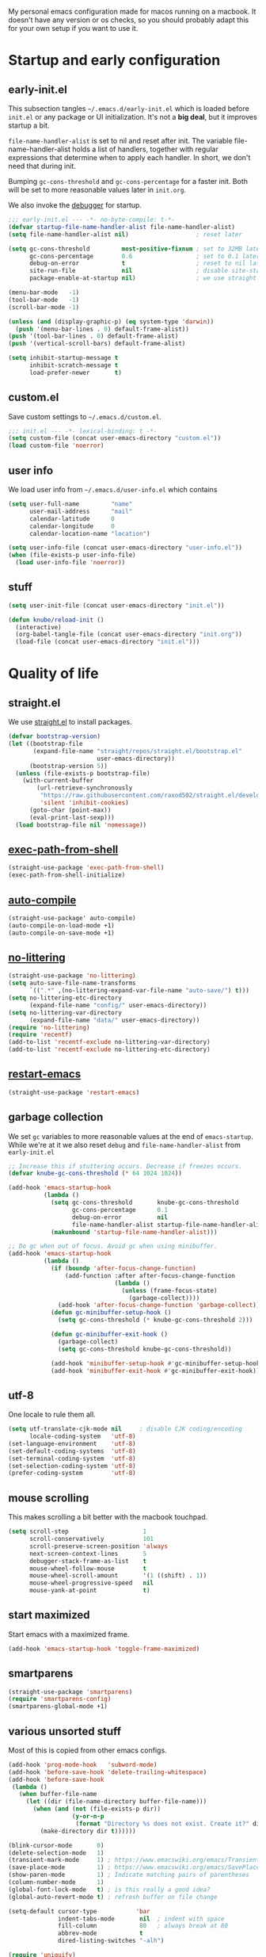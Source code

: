 #+PROPERTY: header-args :tangle yes :results silent
My personal emacs configuration made for macos running on a macbook. It doesn't
have any version or os checks, so you should probably adapt this for your own
setup if you want to use it.

* Startup and early configuration
** early-init.el
This subsection tangles =~/.emacs.d/early-init.el= which is loaded before
=init.el= or any package or UI initialization. It's not a *big deal*, but it
improves startup a bit.

=file-name-handler-alist= is set to nil and reset after init. The
variable file-name-handler-alist holds a list of handlers, together
with regular expressions that determine when to apply each handler. In
short, we don't need that during init.

Bumping =gc-cons-threshold= and =gc-cons-percentage= for a faster
init. Both will be set to more reasonable values later in =init.org=.

We also invoke the [[https://www.gnu.org/software/emacs/manual/html_node/elisp/Error-Debugging.html][debugger]] for startup.

#+begin_src emacs-lisp :tangle early-init.el
;;; early-init.el --- -*- no-byte-compile: t-*-
(defvar startup-file-name-handler-alist file-name-handler-alist)
(setq file-name-handler-alist nil)                   ; reset later

(setq gc-cons-threshold         most-positive-fixnum ; set to 32MB later
      gc-cons-percentage        0.6                  ; set to 0.1 later
      debug-on-error            t                    ; reset to nil later
      site-run-file             nil                  ; disable site-start.el
      package-enable-at-startup nil)                 ; we use straight.el

(menu-bar-mode   -1)
(tool-bar-mode   -1)
(scroll-bar-mode -1)

(unless (and (display-graphic-p) (eq system-type 'darwin))
  (push '(menu-bar-lines . 0) default-frame-alist))
(push '(tool-bar-lines . 0) default-frame-alist)
(push '(vertical-scroll-bars) default-frame-alist)

(setq inhibit-startup-message t
      inhibit-scratch-message t
      load-prefer-newer       t)
#+end_src

** custom.el
Save custom settings to =~/.emacs.d/custom.el=.
#+begin_src emacs-lisp
;;; init.el --- -*- lexical-binding: t -*-
(setq custom-file (concat user-emacs-directory "custom.el"))
(load custom-file 'noerror)
#+end_src

** user info
We load user info from =~/.emacs.d/user-info.el= which contains
#+begin_src emacs-lisp :tangle no
(setq user-full-name         "name"
      user-mail-address      "mail"
      calendar-latitude      0
      calendar-longitude     0
      calendar-location-name "location")
#+end_src

#+begin_src emacs-lisp
(setq user-info-file (concat user-emacs-directory "user-info.el"))
(when (file-exists-p user-info-file)
  (load user-info-file 'noerror))
#+end_src

** stuff
#+begin_src emacs-lisp
(setq user-init-file (concat user-emacs-directory "init.el"))

(defun knube/reload-init ()
  (interactive)
  (org-babel-tangle-file (concat user-emacs-directory "init.org"))
  (load-file (concat user-emacs-directory "init.el")))
#+end_src

* Quality of life
** straight.el
We use [[https://github.com/raxod502/straight.el/tree/develop][straight.el]] to install packages.
#+begin_src emacs-lisp
(defvar bootstrap-version)
(let ((bootstrap-file
       (expand-file-name "straight/repos/straight.el/bootstrap.el"
                         user-emacs-directory))
      (bootstrap-version 5))
  (unless (file-exists-p bootstrap-file)
    (with-current-buffer
        (url-retrieve-synchronously
         "https://raw.githubusercontent.com/raxod502/straight.el/develop/install.el"
         'silent 'inhibit-cookies)
      (goto-char (point-max))
      (eval-print-last-sexp)))
  (load bootstrap-file nil 'nomessage))
#+end_src

** [[https://github.com/purcell/exec-path-from-shell][exec-path-from-shell]]
#+begin_src emacs-lisp
(straight-use-package 'exec-path-from-shell)
(exec-path-from-shell-initialize)
#+end_src

** [[https://github.com/emacscollective/auto-compile][auto-compile]]
#+begin_src emacs-lisp
(straight-use-package' auto-compile)
(auto-compile-on-load-mode +1)
(auto-compile-on-save-mode +1)
#+end_src

** [[https://github.com/emacscollective/no-littering][no-littering]]
#+begin_src emacs-lisp
(straight-use-package 'no-littering)
(setq auto-save-file-name-transforms
      `((".*" ,(no-littering-expand-var-file-name "auto-save/") t)))
(setq no-littering-etc-directory
      (expand-file-name "config/" user-emacs-directory))
(setq no-littering-var-directory
      (expand-file-name "data/" user-emacs-directory))
(require 'no-littering)
(require 'recentf)
(add-to-list 'recentf-exclude no-littering-var-directory)
(add-to-list 'recentf-exclude no-littering-etc-directory)
#+end_src

** [[https://github.com/iqbalansari/restart-emacs][restart-emacs]]
#+begin_src emacs-lisp
(straight-use-package 'restart-emacs)
#+end_src

** garbage collection
We set =gc= variables to more reasonable values at the end of =emacs-startup=.
While we're at it we also reset =debug= and =file-name-handler-alist= from
=early-init.el=
#+begin_src emacs-lisp
;; Increase this if stuttering occurs. Decrease if freezes occurs.
(defvar knube-gc-cons-threshold (* 64 1024 1024))

(add-hook 'emacs-startup-hook
          (lambda ()
            (setq gc-cons-threshold       knube-gc-cons-threshold
                  gc-cons-percentage      0.1
                  debug-on-error          nil
                  file-name-handler-alist startup-file-name-handler-alist)
            (makunbound 'startup-file-name-handler-alist)))

;; Do gc when out of focus. Avoid gc when using minibuffer.
(add-hook 'emacs-startup-hook
          (lambda ()
            (if (boundp 'after-focus-change-function)
                (add-function :after after-focus-change-function
                              (lambda ()
                                (unless (frame-focus-state)
                                  (garbage-collect))))
              (add-hook 'after-focus-change-function 'garbage-collect))
            (defun gc-minibuffer-setup-hook ()
              (setq gc-cons-threshold (* knube-gc-cons-threshold 2)))

            (defun gc-minibuffer-exit-hook ()
              (garbage-collect)
              (setq gc-cons-threshold knube-gc-cons-threshold))

            (add-hook 'minibuffer-setup-hook #'gc-minibuffer-setup-hook)
            (add-hook 'minibuffer-exit-hook #'gc-minibuffer-exit-hook)))
#+end_src

** utf-8
One locale to rule them all.
#+begin_src emacs-lisp
(setq utf-translate-cjk-mode nil     ; disable CJK coding/encoding
      locale-coding-system   'utf-8)
(set-language-environment    'utf-8)
(set-default-coding-systems  'utf-8)
(set-terminal-coding-system  'utf-8)
(set-selection-coding-system 'utf-8)
(prefer-coding-system        'utf-8)
#+end_src

** mouse scrolling
This makes scrolling a bit better with the macbook touchpad.
#+begin_src emacs-lisp
(setq scroll-step                     1
      scroll-conservatively           101
      scroll-preserve-screen-position 'always
      next-screen-context-lines       5
      debugger-stack-frame-as-list    t
      mouse-wheel-follow-mouse        t
      mouse-wheel-scroll-amount       '(1 ((shift) . 1))
      mouse-wheel-progressive-speed   nil
      mouse-yank-at-point             t)
#+end_src

** start maximized
Start emacs with a maximized frame.
#+begin_src emacs-lisp
(add-hook 'emacs-startup-hook 'toggle-frame-maximized)
#+end_src

** smartparens
#+begin_src emacs-lisp
(straight-use-package 'smartparens)
(require 'smartparens-config)
(smartparens-global-mode +1)
#+end_src

** various unsorted stuff
Most of this is copied from other emacs configs.
#+begin_src emacs-lisp
(add-hook 'prog-mode-hook   'subword-mode)
(add-hook 'before-save-hook 'delete-trailing-whitespace)
(add-hook 'before-save-hook
 (lambda ()
   (when buffer-file-name
     (let ((dir (file-name-directory buffer-file-name)))
       (when (and (not (file-exists-p dir))
                  (y-or-n-p
                   (format "Directory %s does not exist. Create it?" dir)))
         (make-directory dir t))))))

(blink-cursor-mode       0)
(delete-selection-mode   1)
(transient-mark-mode     1) ; https://www.emacswiki.org/emacs/TransientMarkMode
(save-place-mode         1) ; https://www.emacswiki.org/emacs/SavePlace
(show-paren-mode         1) ; Indicate matching pairs of parentheses
(column-number-mode      1)
(global-font-lock-mode   t) ; is this really a good idea?
(global-auto-revert-mode t) ; refresh buffer on file change

(setq-default cursor-type           'bar
              indent-tabs-mode       nil  ; indent with space
              fill-column            80   ; always break at 80
              abbrev-mode            t
              dired-listing-switches "-alh")

(require 'uniquify)
(setq uniquify-buffer-name-style          'forward ; unique buffer names
      show-paren-delay                    0.0
      tab-width                           2
      delete-selection-mode               t
      sentence-end-double-space           nil
      vc-follow-symlinks                  t
      default-directory                   "~/"
      confirm-kill-emacs                  'y-or-n-p
      require-final-newline               t
      visible-bell                        t
      save-interprogram-paste-before-kill t
      apropos-do-all                      t
      save-abbrevs                        'silently
      large-file-warning-threshold        (* 15 1024 1024)
      global-mark-ring-max                500  ; we have buttloads of
      mark-ring-max                       500  ; memory, might as well
      kill-ring-max                       500) ; use it

(fset 'yes-or-no-p 'y-or-n-p)

(setq backup-directory-alist `((".*" . ,temporary-file-directory)))
(setq auto-save-file-name-transforms `((".*" ,temporary-file-directory t)))
#+end_src

** macos keys
We set command to meta and fn to super, option is unbound due to various special
character inpüts.
#+begin_src emacs-lisp
(setq mac-command-modifier      'meta
      mac-option-modifier       nil
      mac-right-option-modifier nil
      mac-function-modifier     'super)
#+end_src

** which-key
Display keybidings with [[https://github.com/justbur/emacs-which-key][which-key]].
#+begin_src emacs-lisp
(straight-use-package 'which-key)
(setq which-key-idle-delay    0.5
      which-key-separator     " "
      which-key-sort-order    'which-key-description-order
      which-key-prefix-prefix "+")
(which-key-mode +1)
#+end_src

** [[https://github.com/bbatsov/crux][crux]]
#+begin_src emacs-lisp
(straight-use-package 'crux)

(global-set-key (kbd "C-c o") 'crux-open-with)

(global-set-key [remap kill-line]       #'crux-smart-kill-line)
(global-set-key [remap kill-whole-line] #'crux-kill-whole-line)
(global-set-key (kbd "C-S-k")           #'crux-kill-line-backwards)
(global-set-key (kbd "s-k")             #'crux-kill-and-join-forward)

(global-set-key [remap move-beginning-of-line] #'crux-move-beginning-of-line)

(global-set-key [(control shift return)] 'crux-smart-open-line-above)
(global-set-key [(shift return)]         'crux-smart-open-line)

(global-set-key (kbd "C-c n") 'crux-cleanup-buffer-or-region)
(global-set-key (kbd "C-c f") 'crux-recentf-find-file)
(global-set-key (kbd "C-c F") 'crux-recentf-find-directory)
(global-set-key (kbd "C-c u") 'crux-view-url)
(global-set-key (kbd "C-c e") 'crux-eval-and-replace)
(global-set-key (kbd "C-c D") 'crux-delete-file-and-buffer)
(global-set-key (kbd "C-c c") 'crux-copy-file-preserve-attributes)
(global-set-key (kbd "C-c d") 'crux-duplicate-current-line-or-region)
(global-set-key (kbd "C-c r") 'crux-rename-file-and-buffer)
(global-set-key (kbd "C-c t") 'crux-visit-term-buffer)
(global-set-key (kbd "C-c k") 'crux-kill-other-buffers)


(global-set-key (kbd "C-c M-d") 'crux-duplicate-and-comment-current-line-or-region)
(global-set-key (kbd "C-c z")   'crux-indent-defun)
(global-set-key (kbd "C-c TAB") 'crux-indent-rigidly-and-copy-to-clipboard)

(global-set-key (kbd "C-x 4 t") 'crux-transpose-windows)

(global-set-key (kbd "C-x C-u") 'crux-upcase-region)
(global-set-key (kbd "C-x C-l") 'crux-downcase-region)
(global-set-key (kbd "C-x M-c") 'crux-capitalize-region)
#+end_src

** [[https://github.com/emacsmirror/undo-fu][undo-fu]]
#+begin_src emacs-lisp
(straight-use-package 'undo-fu)
(global-unset-key (kbd "C-_"))
(global-set-key [remap undo]  'undo-fu-only-undo)
(global-set-key (kbd "C-?")   'undo-fu-only-redo)
(global-set-key (kbd "C-x U") 'undo-fu-only-redo)

#+end_src

* UI
Everything remotely "UI"-related goes here.
** [[https://github.com/abo-abo/ace-window][ace-window]]
#+begin_src emacs-lisp
(straight-use-package 'ace-window)
(global-set-key (kbd "s-w") 'ace-window)
(global-set-key [remap other-window] 'ace-window)
#+end_src

** fonts
#+begin_src emacs-lisp
(set-face-attribute 'default        nil :family "Iosevka Fixed Extended"  :height 170 :weight 'medium)
(set-face-attribute 'fixed-pitch    nil :family "Iosevka Fixed Extended"  :height 170 :weight 'medium)
(set-face-attribute 'variable-pitch nil :family "Iosevka Fixed Extended"  :height 170 :weight 'medium)
#+end_src

emacs 27 introduced the new =:extend= face attribute. In turn, this makes my
org-blocks look weird when switching themes. This fixes it?
#+begin_src emacs-lisp
(defun knube/fix-org-blocks ()
  (interactive)
  (eval-after-load 'org
    (lambda ()
      (set-face-attribute
       'org-block nil :extend t)
      (set-face-attribute 'org-block-begin-line nil :extend t
                          :underline nil :overline nil
                          :slant 'italic)
      (set-face-attribute 'org-block-end-line nil :extend t
                          :underline nil :overline nil
                          :slant 'italic))))
#+end_src

** [[https://protesilaos.com/modus-themes/][modus-themes]]
We manually switch between light and dark theme with =M-x knube/toggle-themes=.
#+begin_src emacs-lisp
(straight-use-package 'modus-themes)

(setq modus-themes-org-blocks     'tinted-background
      modus-themes-scale-headings t)

(modus-themes-load-themes)
(modus-themes-load-operandi)

(setq knube/dark-theme-enabled-p nil)

(knube/fix-org-blocks)

(defun knube/toggle-themes ()
  (interactive)
  (modus-themes-toggle)
  (setq knube/dark-theme-enabled-p (not knube/dark-theme-enabled-p))
  (knube/fix-org-blocks))
#+end_src

** [[https://protesilaos.com/emacs/pulsar][pulsar]]
#+begin_src emacs-lisp
(straight-use-package '(pulsar :type git :repo "https://gitlab.com/protesilaos/pulsar.git"))

(pulsar-setup)

(customize-set-variable
 'pulsar-pulse-functions ; Read the doc string for why not `setq'
 '(recenter-top-bottom
   move-to-window-line-top-bottom
   reposition-window
   bookmark-jump
   other-window
   delete-window
   delete-other-windows
   forward-page
   backward-page
   scroll-up-command
   scroll-down-command
   windmove-right
   windmove-left
   windmove-up
   windmove-down
   windmove-swap-states-right
   windmove-swap-states-left
   windmove-swap-states-up
   windmove-swap-states-down
   tab-new
   tab-close
   tab-next
   org-next-visible-heading
   org-previous-visible-heading
   org-forward-heading-same-level
   org-backward-heading-same-level
   outline-backward-same-level
   outline-forward-same-level
   outline-next-visible-heading
   outline-previous-visible-heading
   outline-up-heading))

(setq pulsar-pulse t)
(setq pulsar-delay 0.055)
(setq pulsar-iterations 10)
(setq pulsar-face 'pulsar-magenta)

;; pulsar does not define any key bindings.  This is just a sample that
;; respects the key binding conventions.  Evaluate:
;;
;;     (info "(elisp) Key Binding Conventions")
;;
;; The author uses C-x l for `pulsar-pulse-line' and C-x L for
;; `pulsar-highlight-line'.
(let ((map global-map))
  (define-key map (kbd "C-c h p") #'pulsar-pulse-line)
  (define-key map (kbd "C-c h h") #'pulsar-highlight-line))
#+end_src

** [[https://protesilaos.com/emacs/logos][logos]]
#+begin_src emacs-lisp
(straight-use-package 'logos)

;;If you want to use outlines instead of page breaks (the ^L)
(with-eval-after-load 'org
  (setq logos-outlines-are-pages t)
  (setq logos-outline-regexp-alist
        `((emacs-lisp-mode . "^;;;+ ")
          (org-mode . "^\\*+ +")
          (t . ,(or outline-regexp logos--page-delimiter)))))

;; These apply when `logos-focus-mode' is enabled.  Their value is
;; buffer-local.
(setq-default logos-hide-mode-line nil
              logos-scroll-lock nil
              logos-variable-pitch nil
              logos-indicate-buffer-boundaries nil
              logos-buffer-read-only nil
              logos-olivetti nil)

(let ((map global-map))
  (define-key map [remap narrow-to-region] #'logos-narrow-dwim)
  (define-key map [remap forward-page]     #'logos-forward-page-dwim)
  (define-key map [remap backward-page]    #'logos-backward-page-dwim))
#+end_src

** modeline
*** [[https://github.com/tarsius/minions][minions]]
Conveniently stuffs all minor modes into one little icon.
#+begin_src emacs-lisp
(straight-use-package 'minions)

(setq minions-mode-line-lighter    "☰"
      minions-mode-line-delimiters '("" . ""))

(minions-mode +1)
#+end_src

*** [[https://github.com/dbordak/telephone-line][telephone-line]]
#+begin_src emacs-lisp
(straight-use-package 'telephone-line)

(setq telephone-line-lhs
      '((evil   . (telephone-line-evil-tag-segment
                   telephone-line-airline-position-segment))
        (accent . (telephone-line-buffer-name-segment))
        (nil    . (telephone-line-buffer-modified-segment)))

      telephone-line-rhs
      '((nil    . (telephone-line-minions-mode-segment))
        (accent . (telephone-line-vc-segment))
        (nil    . (telephone-line-misc-info-segment))))

(setq display-time-24hr-format            t
      display-time-day-and-date           t
      display-time-default-load-average   nil
      display-time-load-average           nil
      display-time-load-average-threshold nil)

(unless (equal "Battery status not available"
               (battery))
  (display-battery-mode +1))

(display-time-mode +1)
(telephone-line-mode +1)
#+end_src

** [[https://github.com/joostkremers/writeroom-mode][writeroom-mode]]
For an uncluttered and minimalistic writing experience.
#+begin_src emacs-lisp
(straight-use-package 'writeroom-mode)

(add-hook 'writeroom-mode-enable-hook #'(lambda () (text-scale-adjust 2)))
(add-hook 'writeroom-mode-disable-hook #'(lambda () (text-scale-adjust 0)))
#+end_src

** [[https://github.com/Fanael/rainbow-delimiters][rainbow-delimiters-mode]]
#+begin_src emacs-lisp
(straight-use-package 'rainbow-delimiters)
(add-hook 'prog-mode-hook 'rainbow-delimiters-mode)
#+end_src

** [[https://github.com/domtronn/all-the-icons.el][all-the-icons]]
Remember to do =M-x all-the-icons-install-fonts= if you don't have the fonts.
#+begin_src emacs-lisp
(straight-use-package 'all-the-icons)
#+end_src

* Completion
** emacs completion
*** [[https://github.com/raxod502/selectrum][selectrum]]
#+begin_src emacs-lisp
(straight-use-package 'selectrum)
(straight-use-package 'selectrum-prescient)

(selectrum-mode +1)
(selectrum-prescient-mode +1)
(prescient-persist-mode +1)
#+end_src

*** consult
[[https://github.com/minad/consult][consult]] builds on emacs' [[https://www.gnu.org/software/emacs/manual/html_node/elisp/Minibuffer-Completion.html][completing-read]]
#+begin_src emacs-lisp
(straight-use-package 'consult)

;; C-c bindings (mode-specific-map)
(global-set-key (kbd "C-c h") 'consult-history)
(global-set-key (kbd "C-c m") 'consult-mode-command)
(global-set-key (kbd "C-c k") 'consult-kmacro)

;; C-x bindings (ctl-x-map)
(global-set-key (kbd "C-x M-:") 'consult-complex-command)     ;; orig. repeat-complex-command
(global-set-key (kbd "C-x b")   'consult-buffer)              ;; orig. switch-to-buffer
(global-set-key (kbd "C-x 4 b") 'consult-buffer-other-window) ;; orig. switch-to-buffer-other-window
(global-set-key (kbd "C-x 5 b") 'consult-buffer-other-frame)  ;; orig. switch-to-buffer-other-frame
(global-set-key (kbd "C-x r b") 'consult-bookmark)            ;; orig. bookmark-jump
(global-set-key (kbd "C-x p b") 'consult-project-buffer)      ;; orig. project-switch-to-buffer

;; Custom M-# bindings for fast register access
(global-set-key (kbd "M-#")   'consult-register-load)
(global-set-key (kbd "M-'")   'consult-register-store) ;; orig. abbrev-prefix-mark (unrelated)
(global-set-key (kbd "C-M-#") 'consult-register)

;; Other custom bindings
(global-set-key (kbd "M-y")      'consult-yank-pop) ;; orig. yank-pop
(global-set-key (kbd "<help> a") 'consult-apropos)  ;; orig. apropos-command

;; M-g bindings (goto-map)
(global-set-key (kbd "M-g e")   'consult-compile-error)
(global-set-key (kbd "M-g f")   'consult-flymake)   ;; Alternative: consult-flycheck
(global-set-key (kbd "M-g g")   'consult-goto-line) ;; orig. goto-line
(global-set-key (kbd "M-g M-g") 'consult-goto-line) ;; orig. goto-line
(global-set-key (kbd "M-g o")   'consult-outline)   ;; Alternative: consult-org-heading
(global-set-key (kbd "M-g m")   'consult-mark)
(global-set-key (kbd "M-g k")   'consult-global-mark)
(global-set-key (kbd "M-g i")   'consult-imenu)
(global-set-key (kbd "M-g I")   'consult-imenu-multi)

;; M-s bindings (search-map)
(global-set-key (kbd "M-s d") 'consult-find)
(global-set-key (kbd "M-s D") 'consult-locate)
(global-set-key (kbd "M-s g") 'consult-grep)
(global-set-key (kbd "M-s G") 'consult-git-grep)
(global-set-key (kbd "M-s r") 'consult-ripgrep)
(global-set-key (kbd "M-s l") 'consult-line)
(global-set-key (kbd "M-s L") 'consult-line-multi)
(global-set-key (kbd "M-s m") 'consult-multi-occur)
(global-set-key (kbd "M-s k") 'consult-keep-lines)
(global-set-key (kbd "M-s u") 'consult-focus-lines)

;; Isearch integration
(global-set-key (kbd "M-s e") 'consult-isearch-history)
(define-key isearch-mode-map (kbd "M-e")   'consult-isearch-history) ;; orig. isearch-edit-string
(define-key isearch-mode-map (kbd "M-s e") 'consult-isearch-history) ;; orig. isearch-edit-string
(define-key isearch-mode-map (kbd "M-s l") 'consult-line)            ;; needed by consult-line to detect isearch
(define-key isearch-mode-map (kbd "M-s L") 'consult-line-multi)      ;; needed by consult-line to detect isearch

;; Minibuffer history
(define-key minibuffer-local-map (kbd "M-s") 'consult-history) ;; orig. next-matching-history-element
(define-key minibuffer-local-map (kbd "M-r") 'consult-history) ;; orig. previous-matching-history-element

;; Enable automatic preview at point in the *Completions* buffer. This is
;; relevant when you use the default completion UI.
(add-hook 'completion-list-mode-hook 'consult-preview-at-point-mode)

;; Optionally configure the register formatting. This improves the register
;; preview for `consult-register', `consult-register-load',
;; `consult-register-store' and the Emacs built-ins.
(setq register-preview-delay    0.5
      register-preview-function #'consult-register-format)

;; Optionally tweak the register preview window.
;; This adds thin lines, sorting and hides the mode line of the window.
(advice-add #'register-preview :override #'consult-register-window)

;; Optionally replace `completing-read-multiple' with an enhanced version.
(advice-add #'completing-read-multiple :override #'consult-completing-read-multiple)

;; Use Consult to select xref locations with preview
(setq xref-show-xrefs-function       #'consult-xref
      xref-show-definitions-function #'consult-xref)



;; Optionally configure preview. The default value
;; is 'any, such that any key triggers the preview.
;; (setq consult-preview-key 'any)
;; (setq consult-preview-key (kbd "M-."))
;; (setq consult-preview-key (list (kbd "<S-down>") (kbd "<S-up>")))
;; For some commands and buffer sources it is useful to configure the
;; :preview-key on a per-command basis using the `consult-customize' macro.
(with-eval-after-load 'consult
  (consult-customize
   consult-theme
   :preview-key '(:debounce 0.2 any)
   consult-ripgrep consult-git-grep consult-grep
   consult-bookmark consult-recent-file consult-xref
   consult--source-bookmark consult--source-recent-file
   consult--source-project-recent-file
   :preview-key (kbd "M-."))

  ;; Optionally configure the narrowing key.
  ;; Both < and C-+ work reasonably well.
  (setq consult-narrow-key "<")) ;; (kbd "C-+")
#+end_src

*** marginalia
[[https://github.com/minad/marginalia][marginalia]] adds annotations to minibuffer completions.
#+begin_src emacs-lisp
(straight-use-package 'marginalia)

(global-set-key (kbd "M-A") 'marginalia-cycle)
(define-key minibuffer-local-map (kbd "M-A") 'marginalia-cycle)

(marginalia-mode +1)
#+end_src

*** embark
[[https://github.com/oantolin/embark][embark]] provides a contextual menu through =embark-act=.
#+begin_src emacs-lisp
(straight-use-package 'embark)

(global-set-key (kbd "C-.")   'embark-act)      ;; pick some comfortable binding
(global-set-key (kbd "C-;")   'embark-dwim)     ;; good alternative: M-.
(global-set-key (kbd "C-h B") 'embark-bindings) ;; alternative for `describe-bindings'

;; Optionally replace the key help with a completing-read interface
(setq prefix-help-command #'embark-prefix-help-command)

(add-to-list 'display-buffer-alist
             '("\\`\\*Embark Collect \\(Live\\|Completions\\)\\*"
               nil
               (window-parameters (mode-line-format . none))))

(straight-use-package 'embark-consult)

(add-hook 'embark-collect-mode-hook 'consult-preview-at-point-mode)
#+end_src

** code completion
*** [[http://company-mode.github.io/][company-mode]]
#+begin_src emacs-lisp
(straight-use-package 'company)
(straight-use-package 'company-prescient)

(setq company-idle-delay                0.5
      company-show-numbers              t
      company-tooltip-limit             10
      company-minimum-prefix-length     2
      company-tooltip-align-annotations t
      ;; invert the navigation direction if the the completion
      ;; popup-isearch-match is displayed on top (happens near the bottom of
      ;; windows)
      company-tooltip-flip-when-above   t)

(global-company-mode +1)
(company-prescient-mode +1)
#+end_src

** [[https://github.com/joaotavora/yasnippet][yasnippet]]
#+begin_src emacs-lisp
(straight-use-package 'yasnippet)

(setq yas-snippet-dirs '("~/.emacs.d/snippets"))

(yas-global-mode +1)
#+end_src

* org-mode
org-mode is absolutely brilliant. Currently this section is a bit
/all-over-the-place/ and needs a proper "cleaning".
** org
#+begin_src emacs-lisp
(straight-use-package 'org-contrib)
(straight-use-package 'org)

(setq org-list-allow-alphabetical      t
      org-fontify-whole-heading-line   t
      org-startup-indented             nil  ; indent sections
      org-indent-indentation-per-level 0
      org-adapt-indentation            nil
      org-src-tab-acts-natively        t     ; tab works as in any major mode
      org-src-preserve-indentation     t
      org-log-into-drawer              t     ; wtf is this?
      org-src-fontify-natively         t     ; highlight code
      org-log-done                     'time ; add dates on completion of TODOs
      org-support-shift-select         t     ; select holding down shift
      org-startup-truncated            nil
      org-directory                    "~/Dropbox/org"
      org-agenda-files                 '("~/Dropbox/org/agenda/")
      org-ellipsis                     " ⤵"
      org-src-window-setup             'current-window
      org-latex-pdf-process            (list "latexmk -xelatex -f %f"))

(add-hook 'org-mode-hook (lambda ()
                           (add-to-list 'org-structure-template-alist
                                        '("se" . "src emacs-lisp"))))

(org-babel-do-load-languages 'org-babel-load-languages
                             '((emacs-lisp . t)
                               (latex      . t)))
#+end_src

** [[https://github.com/abo-abo/org-download][org-download]]
#+begin_src emacs-lisp
(straight-use-package 'org-download)
(setq-default org-download-image-dir "~/bilder/")
(add-hook 'dired-mode-hook 'org-download-enable)
(with-eval-after-load 'org
    (org-download-enable))
#+end_src

** [[https://github.com/xenodium/company-org-block][company-org-block]]
Triggers with "<" and lets us quickly find the correct
org-block. ='auto= immediately triggers =org-edit-special=.
#+begin_src emacs-lisp
(straight-use-package 'company-org-block)

(setq company-org-block-edit-style 'auto) ;; 'auto, 'prompt, or 'inline

(add-hook 'org-mode-hook (lambda ()
                           (add-to-list (make-local-variable 'company-backends)
                                        'company-org-block)))
#+end_src

* Citations
** citar
[[https://github.com/bdarcus/citar][citar]] uses emacs' [[https://www.gnu.org/software/emacs/manual/html_node/elisp/Minibuffer-Completion.html][completing-read]] for a convenient citation system.
Works in org-mode!
#+begin_src emacs-lisp
(straight-use-package 'citar)

(setq citar-bibliography '("~/Dropbox/org/bibs/references.bib"))

(global-set-key (kbd "C-c b") 'citar-insert-citation)
(define-key minibuffer-local-map (kbd "M-b") 'citar-insert-preset)

;; use consult-completing-read for enhanced interface
(advice-add #'completing-read-multiple :override #'consult-completing-read-multiple)
#+end_src

* LaTeX
** auctex
#+begin_src emacs-lisp
(straight-use-package 'auctex)

(add-hook 'LaTeX-mode-hook 'reftex-mode)
(add-hook 'LaTeX-mode-hook 'LaTeX-math-mode)
(add-hook 'LaTeX-mode-hook 'TeX-PDF-mode)

(setq-default TeX-master nil
              TeX-engine 'xetex)

(setq TeX-source-correlate-method 'synctex
      TeX-source-correlate        t
      TeX-PDF-mode                t
      TeX-auto-save               t
      TeX-save-query              nil
      TeX-parse-self              t
      reftex-plug-into-AUCTeX     t
      TeX-view-program-list       '(("Skim" "/Applications/Skim.app/Contents/SharedSupport/displayline -g %n %o %b"))
      TeX-view-program-selection  '((output-pdf "Skim"))
      TeX-clean-confirm           nil)

;; make sure everything works fine with latexmk
(straight-use-package 'auctex-latexmk)

(setq auctex-latexmk-inherit-TeX-PDF-mode t)

(auctex-latexmk-setup)
#+end_src

** [[https://github.com/cdominik/cdlatex][cdlatex]]
#+begin_src emacs-lisp
(straight-use-package 'cdlatex)

(add-hook 'org-mode-hook   'turn-on-org-cdlatex)
(add-hook 'LaTeX-mode-hook 'turn-on-cdlatex)

(setq cdlatex-env-alist
      '(("equation*" "\\begin{equation*}\n?\n\\end{equation*}\n" nil)))
#+end_src



* Local variables
# Local Variables:
# eval: (add-hook 'after-save-hook (lambda ()(org-babel-tangle)) nil t)
# End:
